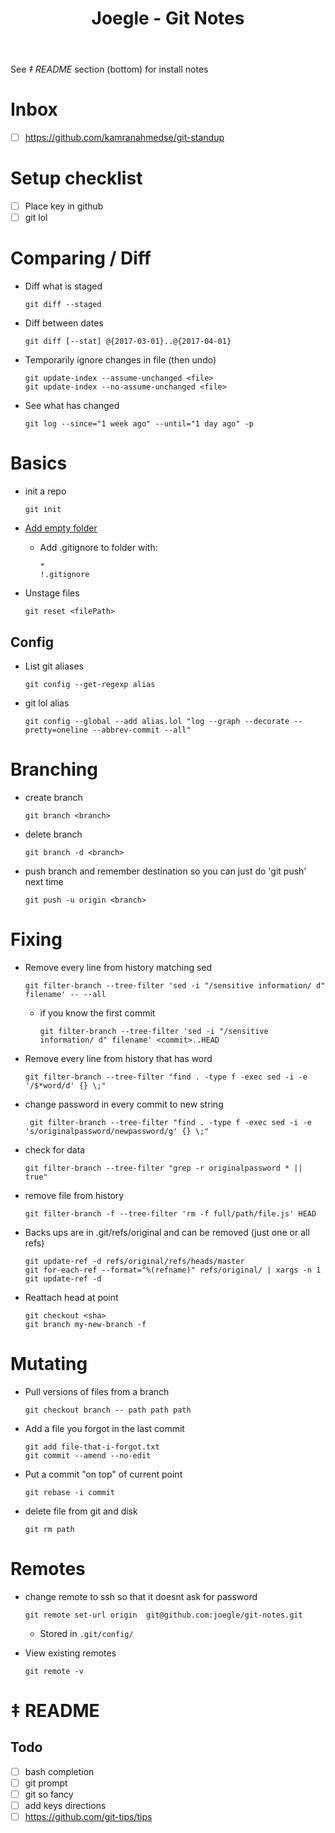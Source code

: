 #+TITLE: Joegle - Git Notes

See /‡ README/ section (bottom) for install notes

* Inbox
  + [ ] https://github.com/kamranahmedse/git-standup

* Setup checklist
  + [ ] Place key in github
  + [ ] git lol

* Comparing / Diff
  + Diff what is staged
    : git diff --staged
  + Diff between dates
    : git diff [--stat] @{2017-03-01}..@{2017-04-01}
  + Temporarily ignore changes in file (then undo)
    : git update-index --assume-unchanged <file>
    : git update-index --no-assume-unchanged <file>
  + See what has changed 
    : git log --since="1 week ago" --until="1 day ago" -p

* Basics
  + init a repo
    : git init
  + [[https://steindom.com/articles/add-empty-directory-git-repository][Add empty folder]]
    + Add .gitignore to folder with:
      #+BEGIN_SRC 
      *
      !.gitignore
      #+END_SRC
  + Unstage files
    : git reset <filePath>

** Config
   + List git aliases
     : git config --get-regexp alias
   + git lol alias
     : git config --global --add alias.lol "log --graph --decorate --pretty=oneline --abbrev-commit --all"

* Branching
  + create branch
    : git branch <branch>
  + delete branch
    : git branch -d <branch>
  + push branch and remember destination so you can just do 'git push' next time
    : git push -u origin <branch>
* Fixing  
  + Remove every line from history matching sed
    : git filter-branch --tree-filter 'sed -i "/sensitive information/ d" filename' -- --all
    + if you know the first commit
      : git filter-branch --tree-filter 'sed -i "/sensitive information/ d" filename' <commit>..HEAD
  + Remove every line from history that has word
    : git filter-branch --tree-filter "find . -type f -exec sed -i -e '/$*word/d' {} \;"
  + change password in every commit to new string
    :  git filter-branch --tree-filter "find . -type f -exec sed -i -e 's/originalpassword/newpassword/g' {} \;"
  + check for data
    : git filter-branch --tree-filter "grep -r originalpassword * || true"
  + remove file from history
    : git filter-branch -f --tree-filter 'rm -f full/path/file.js' HEAD
  + Backs ups are in .git/refs/original and can be removed (just one or all refs)
    : git update-ref -d refs/original/refs/heads/master
    : git for-each-ref --format="%(refname)" refs/original/ | xargs -n 1 git update-ref -d
  + Reattach head at point
    : git checkout <sha>
    : git branch my-new-branch -f

* Mutating
  + Pull versions of files from a branch
    : git checkout branch -- path path path
  + Add a file you forgot in the last commit
    : git add file-that-i-forgot.txt
    : git commit --amend --no-edit
  + Put a commit "on top" of current point
    : git rebase -i commit
  + delete file from git and disk
    : git rm path

* Remotes
  + change remote to ssh so that it doesnt ask for password
    : git remote set-url origin  git@github.com:joegle/git-notes.git
    + Stored in ~.git/config/~
  + View existing remotes
    : git remote -v

* ‡ README 

** Todo
   + [ ] bash completion
   + [ ] git prompt
   + [ ] git so fancy
   + [ ] add keys directions
   + [ ] https://github.com/git-tips/tips


